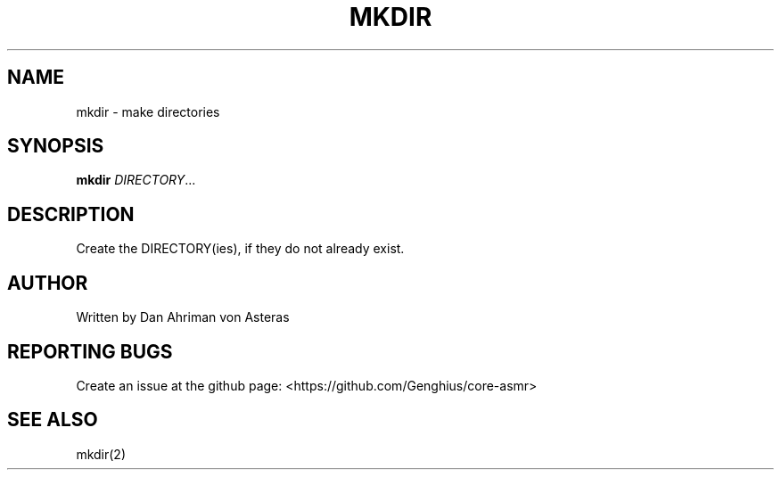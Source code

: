 .TH MKDIR "1" "ASMR Coreutils" "User Commands"
.SH NAME
mkdir \- make directories
.SH SYNOPSIS
.B mkdir
\fI\,DIRECTORY\/\fR...
.SH DESCRIPTION
.PP
Create the DIRECTORY(ies), if they do not already exist.
.PP
.SH AUTHOR
Written by Dan Ahriman von Asteras
.SH "REPORTING BUGS"
Create an issue at the github page: <https://github.com/Genghius/core-asmr>
.SH "SEE ALSO"
mkdir(2)
